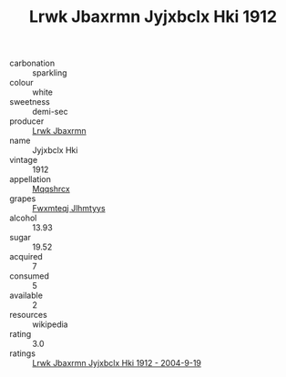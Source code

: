:PROPERTIES:
:ID:                     99123cf3-9708-4f23-822b-3a17bc9beccc
:END:
#+TITLE: Lrwk Jbaxrmn Jyjxbclx Hki 1912

- carbonation :: sparkling
- colour :: white
- sweetness :: demi-sec
- producer :: [[id:a9621b95-966c-4319-8256-6168df5411b3][Lrwk Jbaxrmn]]
- name :: Jyjxbclx Hki
- vintage :: 1912
- appellation :: [[id:e509dff3-47a1-40fb-af4a-d7822c00b9e5][Mqqshrcx]]
- grapes :: [[id:c0f91d3b-3e5c-48d9-a47e-e2c90e3330d9][Fwxmteqj Jlhmtyys]]
- alcohol :: 13.93
- sugar :: 19.52
- acquired :: 7
- consumed :: 5
- available :: 2
- resources :: wikipedia
- rating :: 3.0
- ratings :: [[id:57d62839-d902-4083-a8e3-7ff6f18c42bd][Lrwk Jbaxrmn Jyjxbclx Hki 1912 - 2004-9-19]]


